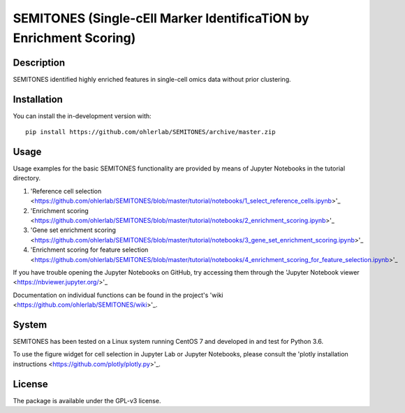 ===================================================================
SEMITONES (Single-cEll Marker IdentificaTiON by Enrichment Scoring)
===================================================================

Description
===========

SEMITONES identified highly enriched features in single-cell omics data without prior clustering.

Installation
============

You can install the in-development version with::

    pip install https://github.com/ohlerlab/SEMITONES/archive/master.zip

Usage
=====

Usage examples for the basic SEMITONES functionality are provided by means of Jupyter Notebooks in the tutorial directory.

1. 'Reference cell selection <https://github.com/ohlerlab/SEMITONES/blob/master/tutorial/notebooks/1_select_reference_cells.ipynb>'_
2. 'Enrichment scoring <https://github.com/ohlerlab/SEMITONES/blob/master/tutorial/notebooks/2_enrichment_scoring.ipynb>'_
3. 'Gene set enrichment scoring <https://github.com/ohlerlab/SEMITONES/blob/master/tutorial/notebooks/3_gene_set_enrichment_scoring.ipynb>'_
4. 'Enrichment scoring for feature selection <https://github.com/ohlerlab/SEMITONES/blob/master/tutorial/notebooks/4_enrichment_scoring_for_feature_selection.ipynb>'_

If you have trouble opening the Jupyter Notebooks on GitHub, try accessing them through the 'Jupyter Notebook viewer <https://nbviewer.jupyter.org/>'_

Documentation on individual functions can be found in the project's 'wiki <https://github.com/ohlerlab/SEMITONES/wiki>'_.

System
======

SEMITONES has been tested on a Linux system running CentOS 7 and developed in and test for Python 3.6.

To use the figure widget for cell selection in Jupyter Lab or Jupyter Notebooks, please consult the 'plotly installation instructions <https://github.com/plotly/plotly.py>'_.

License
=======

The package is available under the GPL-v3 license. 
